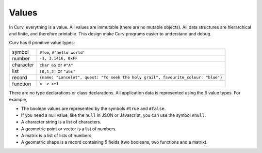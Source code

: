 Values
------
In Curv, everything is a value.
All values are immutable (there are no mutable objects).
All data structures are hierarchical and finite, and therefore printable.
This design make Curv programs easier to understand and debug.

Curv has 6 primitive value types:

==============     ============================================
symbol             ``#foo``, ``#'hello world'``
number             ``-1, 3.1416, 0xFF``
character          ``char 65`` or ``#"A"``
list               ``[0,1,2]`` or ``"abc"``
record             ``{name: "Lancelot", quest: "To seek the holy grail", favourite_colour: "blue"}``
function           ``x -> x+1``
==============     ============================================

There are no type declarations or class declarations.
All application data is represented using the 6 value types.
For example,

* The boolean values are represented by the symbols ``#true`` and ``#false``.
* If you need a null value, like the ``null`` in JSON or Javascript,
  you can use the symbol ``#null``.
* A character string is a list of characters.
* A geometric point or vector is a list of numbers.
* A matrix is a list of lists of numbers.
* A geometric shape is a record containing 5 fields
  (two booleans, two functions and a matrix).
